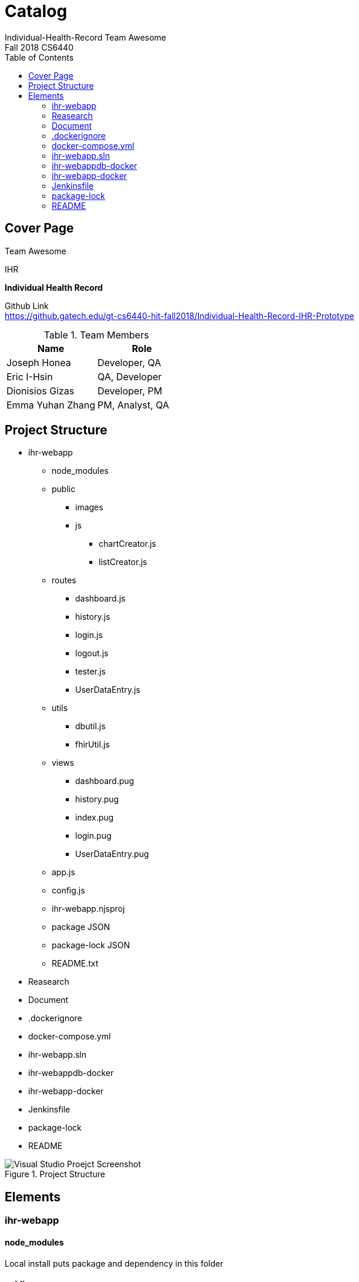 = Catalog
Individual-Health-Record _Team Awesome_
Fall 2018 CS6440
:toc:
== Cover Page

Team Awesome +


.IHR
****
*Individual Health Record*
****

Github Link +
https://github.gatech.edu/gt-cs6440-hit-fall2018/Individual-Health-Record-IHR-Prototype 

.Team Members
|===
|Name |Role

|Joseph Honea
|Developer, QA

|Eric I-Hsin
|QA, Developer

|Dionisios Gizas
|Developer, PM

|Emma Yuhan Zhang
|PM, Analyst, QA
|===
<<<
== Project Structure
* ihr-webapp
** node_modules

** public

*** images  

*** js		
**** chartCreator.js
**** listCreator.js


** routes
*** dashboard.js
*** history.js
*** login.js
*** logout.js
*** tester.js
*** UserDataEntry.js


** utils
*** dbutil.js
*** fhirUtil.js


** views
*** dashboard.pug
*** history.pug
*** index.pug
*** login.pug
*** UserDataEntry.pug


** app.js
** config.js
** ihr-webapp.njsproj
** package JSON
** package-lock JSON
** README.txt

* Reasearch

* Document

* .dockerignore

* docker-compose.yml

* ihr-webapp.sln

* ihr-webappdb-docker

* ihr-webapp-docker

* Jenkinsfile

* package-lock

* README

.Project Structure
image::projectINVS.png[Visual Studio Proejct Screenshot]

<<<
== Elements

=== ihr-webapp

==== node_modules
Local install puts package and dependency in this folder

****
****

==== public

===== images  
folder for images used in website

===== js		

====== chartCreator.js
javascript for create chart to display user health information. +
different cases for different chart types, build data models, assign colors, labels, etc

====== listCreator.js
javascript for create list to display user health information. +
functions to clean data, put data into list.

****
****

==== routes
folder for javascript files used for each webpage

===== dashboard.js
javascript for dashboard webpage, function call to the chart

===== history.js
javascript for history webpage

===== login.js
javascript for login webpage, to handle user login, authentication etc.

===== logout.js
javascript for logout webpage, to handle log out.

===== tester.js
javascript for tester webpage, to get patient information like medication from FHIR.

===== UserDataEntry.js
javascript for user data entry webpage

****
****

==== utils
folder for javascript contains database utility

===== dbutil.js
javascript for database webpage

===== fhirUtil.js
javascript for FHIR server webpage

****
****

==== views
folder for pug files. +
Pug is a template engine for Node.js, the template engine allows us to inject data and then produce HTML.

===== dashboard.pug
pug file for dashboard page, have different charts represent patient medication.

===== history.pug
pug file for history page, for display medication history.

===== index.pug
pug file for index page

===== login.pug
pug file for login page,dynamically handle login and display

===== UserDataEntry.pug
pug file for UserDataEntry page， take the user input for the entry page. +
ser use this page to enter name, birthday, gender, email and server to store information so can retrieve from server.

<<<

==== app.js
javascript to run the app

==== config.js
javascript for some configuration

==== ihr-webapp.njsproj
njsproj file that run VS up with additional help that’s specific to Node.js

==== package JSON
JSON file for package 

==== package-lock JSON
JSON file for package dependency

==== README.txt
readme file automatically generated


=== Reasearch
folder that keep all the past research done for the project


=== Document
folder that keep all the adoc files and pdf based on adoc files


=== .dockerignore
file to list files and directories to exclude

=== docker-compose.yml
config file for docker-compose. +
It allows to deploy, combine and configure multiple docker-container at the same time

=== ihr-webapp.sln
structure file used for organizing projects in Microsoft Visual Studio

=== ihr-webappdb-docker
docker file for database

=== ihr-webapp-docker
docker file

=== Jenkinsfile
File that helps to automate the non-human part of the software development process, +
with continuous integration and facilitating technical aspects of continuous delivery

=== package-lock
lock version

=== README
readme file automatically generated
<<<